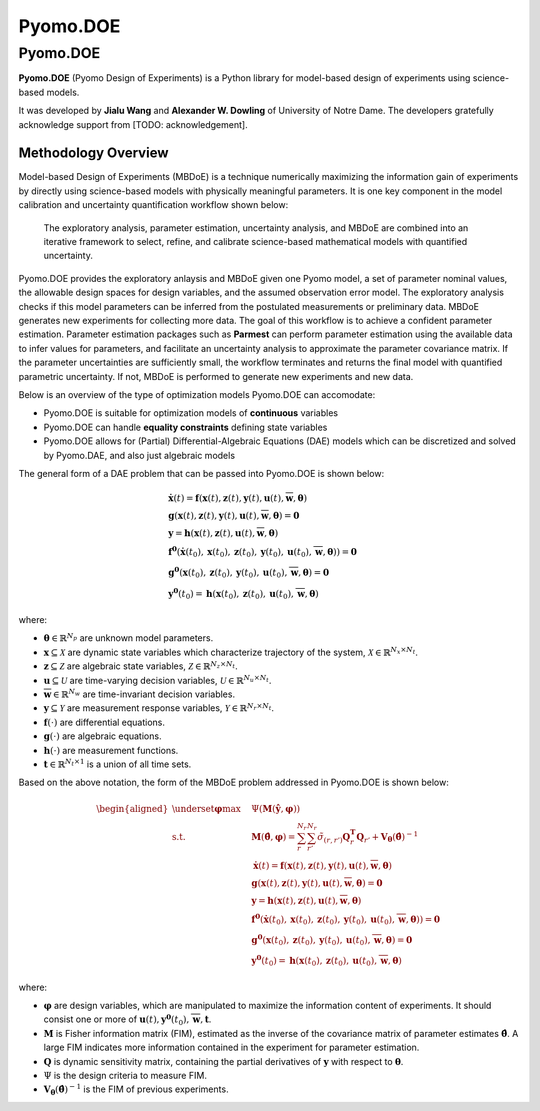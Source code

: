 ############
Pyomo.DOE
############

Pyomo.DOE
===================================

**Pyomo.DOE** (Pyomo Design of Experiments) is a Python library for model-based design of experiments
using science-based models.

It was developed by **Jialu Wang** and **Alexander W. Dowling** of University of Notre Dame. The developers gratefully
acknowledge support from [TODO: acknowledgement].

Methodology Overview
---------------------

Model-based Design of Experiments (MBDoE) is a technique numerically maximizing the information gain of experiments by directly using
science-based models with physically meaningful parameters. It is one key component in the model calibration and uncertainty quantification workflow
shown below:

.. figure:: flowchart.png
   :scale: 25 %
   :alt: map to buried treasure

   The exploratory analysis, parameter estimation, uncertainty analysis, and MBDoE are combined into an iterative framework to select, refine, and calibrate science-based mathematical models with quantified uncertainty.

Pyomo.DOE provides the exploratory anlaysis and MBDoE given one Pyomo model, a set of parameter nominal values,
the allowable design spaces for design variables, and the assumed observation error model.
The exploratory analysis checks if this model parameters can be inferred from the postulated measurements or preliminary data.
MBDoE generates new experiments for collecting more data.
The goal of this workflow is to achieve a confident parameter estimation.
Parameter estimation packages such as **Parmest** can perform parameter estimation using the available data to infer values for parameters,
and facilitate an uncertainty analysis to approximate the parameter covariance matrix.
If the parameter uncertainties are sufficiently small, the workflow terminates and returns the final model with quantified parametric uncertainty.
If not, MBDoE is performed to generate new experiments and new data.

Below is an overview of the type of optimization models Pyomo.DOE can accomodate:

* Pyomo.DOE is suitable for optimization models of **continuous** variables
* Pyomo.DOE can handle **equality constraints** defining state variables
* Pyomo.DOE allows for (Partial) Differential-Algebraic Equations (DAE) models which can be discretized and solved by Pyomo.DAE, and also just algebraic models

The general form of a DAE problem that can be passed into Pyomo.DOE is shown below:

.. math::
    \begin{align*}
        & \dot{\mathbf{x}}(t) = \mathbf{f}(\mathbf{x}(t), \mathbf{z}(t), \mathbf{y}(t), \mathbf{u}(t), \overline{\mathbf{w}}, \boldsymbol{\theta}) \\
        & \mathbf{g}(\mathbf{x}(t),  \mathbf{z}(t), \mathbf{y}(t), \mathbf{u}(t), \overline{\mathbf{w}},\boldsymbol{\theta})=\mathbf{0} \\
        & \mathbf{y} =\mathbf{h}(\mathbf{x}(t), \mathbf{z}(t), \mathbf{u}(t), \overline{\mathbf{w}},\boldsymbol{\theta}) \\
        & \mathbf{f}^{\mathbf{0}}\left(\dot{\mathbf{x}}\left(t_{0}\right), \mathbf{x}\left(t_{0}\right), \mathbf{z}(t_0), \mathbf{y}(t_0), \mathbf{u}\left(t_{0}\right), \overline{\mathbf{w}}, \boldsymbol{\theta})\right)=\mathbf{0} \\
        & \mathbf{g}^{\mathbf{0}}\left( \mathbf{x}\left(t_{0}\right),\mathbf{z}(t_0), \mathbf{y}(t_0), \mathbf{u}\left(t_{0}\right), \overline{\mathbf{w}}, \boldsymbol{\theta}\right)=\mathbf{0}\\
        &\mathbf{y}^{\mathbf{0}}\left(t_{0}\right)=\mathbf{h}\left(\mathbf{x}\left(t_{0}\right),\mathbf{z}(t_0), \mathbf{u}\left(t_{0}\right), \overline{\mathbf{w}}, \boldsymbol{\theta}\right)
    \end{align*}

where:

*  :math:`\boldsymbol{\theta} \in \mathbb{R}^{N_p}` are unknown model parameters.
*  :math:`\mathbf{x} \subseteq \mathcal{X}` are dynamic state variables which characterize trajectory of the system, :math:`\mathcal{X} \in \mathbb{R}^{N_x \times N_t}`.
*  :math:`\mathbf{z} \subseteq \mathcal{Z}` are algebraic state variables, :math:`\mathcal{Z} \in \mathbb{R}^{N_z \times N_t}`.
*  :math:`\mathbf{u} \subseteq \mathcal{U}` are time-varying decision variables,  :math:`\mathcal{U} \in \mathbb{R}^{N_u \times N_t}`.
*  :math:`\overline{\mathbf{w}} \in \mathbb{R}^{N_w}` are time-invariant decision variables.
*  :math:`\mathbf{y} \subseteq \mathcal{Y}` are measurement response variables,   :math:`\mathcal{Y} \in \mathbb{R}^{N_r \times N_t}`.
*  :math:`\mathbf{f}(\cdot)` are differential equations.
*  :math:`\mathbf{g}(\cdot)` are algebraic equations.
*  :math:`\mathbf{h}(\cdot)` are measurement functions.
*  :math:`\mathbf{t} \in \mathbb{R}^{N_t \times 1}` is a union of all time sets.


Based on the above notation, the form of the MBDoE problem addressed in Pyomo.DOE is shown below:

.. math::
    \begin{equation}
    \begin{aligned}
        \underset{\boldsymbol{\varphi}}{\max} \quad & \Psi (\mathbf{M}(\mathbf{\hat{y}}, \boldsymbol{\varphi})) \\
        \text{s.t.} \quad & \mathbf{M}(\boldsymbol{\hat{\theta}}, \boldsymbol{\varphi}) = \sum_r^{N_r} \sum_{r'}^{N_r} \tilde{\sigma}_{(r,r')}\mathbf{Q}_r^\mathbf{T} \mathbf{Q}_{r'} + \mathbf{V}_{\boldsymbol{\theta}}(\boldsymbol{\hat{\theta}})^{-1} \\
        & \dot{\mathbf{x}}(t) = \mathbf{f}(\mathbf{x}(t), \mathbf{z}(t), \mathbf{y}(t), \mathbf{u}(t), \overline{\mathbf{w}}, \boldsymbol{\theta}) \\
        & \mathbf{g}(\mathbf{x}(t),  \mathbf{z}(t), \mathbf{y}(t), \mathbf{u}(t), \overline{\mathbf{w}},\boldsymbol{\theta})=\mathbf{0} \\
        & \mathbf{y} =\mathbf{h}(\mathbf{x}(t), \mathbf{z}(t), \mathbf{u}(t), \overline{\mathbf{w}},\boldsymbol{\theta}) \\
        & \mathbf{f}^{\mathbf{0}}\left(\dot{\mathbf{x}}\left(t_{0}\right), \mathbf{x}\left(t_{0}\right), \mathbf{z}(t_0), \mathbf{y}(t_0), \mathbf{u}\left(t_{0}\right), \overline{\mathbf{w}}, \boldsymbol{\theta})\right)=\mathbf{0} \\
        & \mathbf{g}^{\mathbf{0}}\left( \mathbf{x}\left(t_{0}\right),\mathbf{z}(t_0), \mathbf{y}(t_0), \mathbf{u}\left(t_{0}\right), \overline{\mathbf{w}}, \boldsymbol{\theta}\right)=\mathbf{0}\\
        &\mathbf{y}^{\mathbf{0}}\left(t_{0}\right)=\mathbf{h}\left(\mathbf{x}\left(t_{0}\right),\mathbf{z}(t_0), \mathbf{u}\left(t_{0}\right), \overline{\mathbf{w}}, \boldsymbol{\theta}\right)
    \end{aligned}
    \end{equation}

where:

*  :math:`\boldsymbol{\varphi}` are design variables, which are manipulated to maximize the information content of experiments. It should consist one or more of  :math:`\mathbf{u}(t), \mathbf{y}^{\mathbf{0}}({t_0}),\overline{\mathbf{w}}, \mathbf{t}`.
*  :math:`\mathbf{M}` is Fisher information matrix (FIM), estimated as the inverse of the covariance matrix of parameter estimates  :math:`\boldsymbol{\hat{\theta}}`. A large FIM indicates more information contained in the experiment for parameter estimation.
*  :math:`\mathbf{Q}` is dynamic sensitivity matrix, containing the partial derivatives of  :math:`\mathbf{y}` with respect to  :math:`\boldsymbol{\theta}`.
*  :math:`\Psi` is the design criteria to measure FIM.
*  :math:`\mathbf{V}_{\boldsymbol{\theta}}(\boldsymbol{\hat{\theta}})^{-1}` is the FIM of previous experiments. 